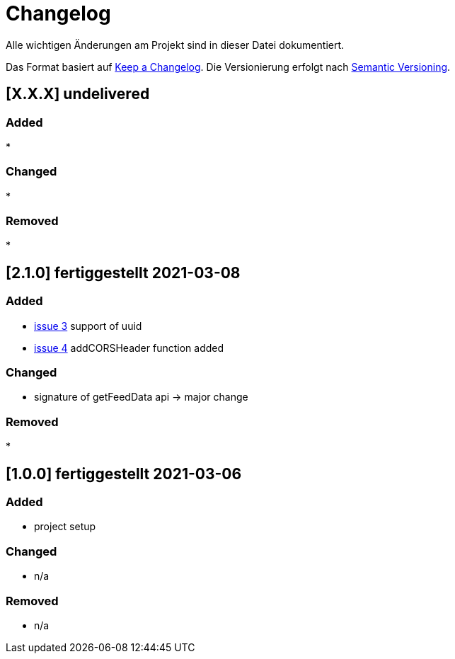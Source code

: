 = Changelog
Alle wichtigen Änderungen am Projekt sind in dieser Datei dokumentiert.

Das Format basiert auf http://keepachangelog.com/de/[Keep a Changelog].
Die Versionierung erfolgt nach http://semver.org/lang/de/[Semantic Versioning].

// == [3.1.1] fertiggestellt 2018-05-11
== [X.X.X] undelivered

=== Added

*

=== Changed

*

=== Removed

*

== [2.1.0] fertiggestellt 2021-03-08

=== Added

* https://github.com/Huluvu424242/liona-feeds/issues/3[issue 3] support of uuid
* https://github.com/Huluvu424242/liona-feeds/issues/4[issue 4] addCORSHeader function added

=== Changed

* signature of getFeedData api -> major change

=== Removed

*

== [1.0.0] fertiggestellt 2021-03-06

=== Added

* project setup

=== Changed

* n/a

=== Removed

* n/a
